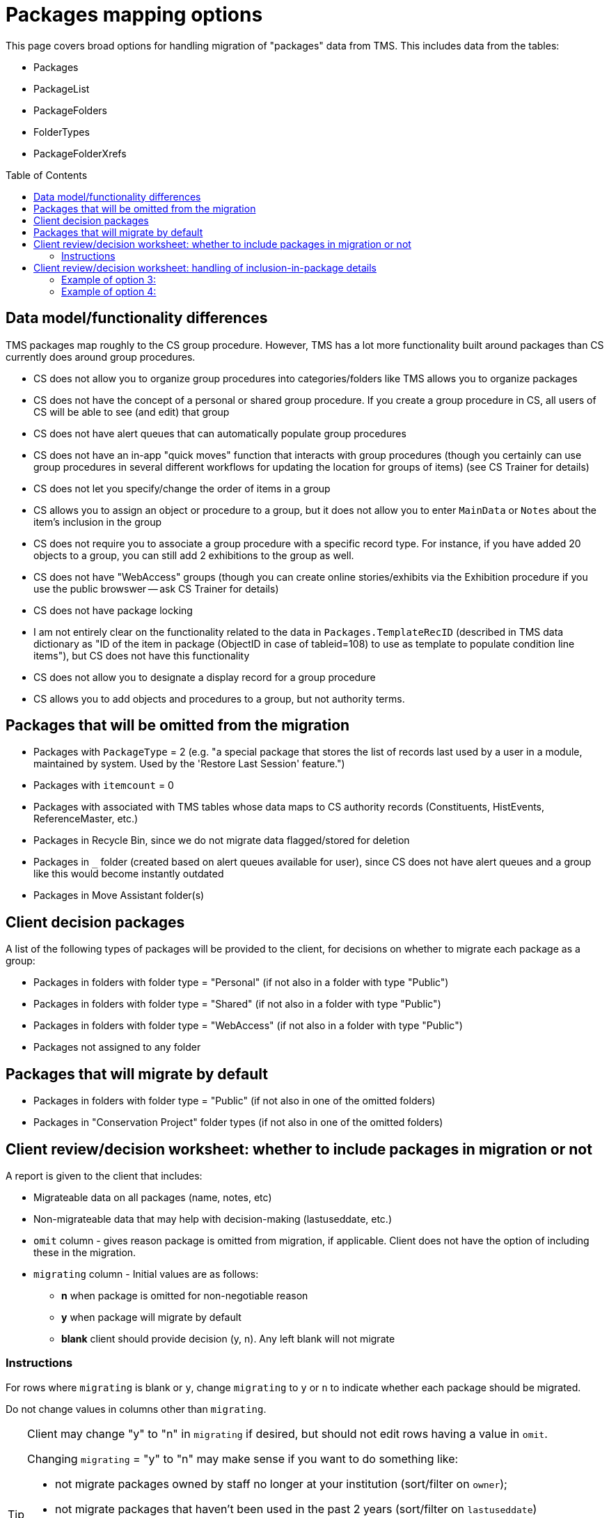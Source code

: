 :toc:
:toc-placement!:
:toclevels: 4

ifdef::env-github[]
:tip-caption: :bulb:
:note-caption: :information_source:
:important-caption: :heavy_exclamation_mark:
:caution-caption: :fire:
:warning-caption: :warning:
:imagesdir: https://raw.githubusercontent.com/lyrasis/kiba-tms/main/doc/img
endif::[]

= Packages mapping options

This page covers broad options for handling migration of "packages" data from TMS. This includes data from the tables:

* Packages
* PackageList
* PackageFolders
* FolderTypes
* PackageFolderXrefs

toc::[]

== Data model/functionality differences

TMS packages map roughly to the CS group procedure. However, TMS has a lot more functionality built around packages than CS currently does around group procedures.

* CS does not allow you to organize group procedures into categories/folders like TMS allows you to organize packages
* CS does not have the concept of a personal or shared group procedure. If you create a group procedure in CS, all users of CS will be able to see (and edit) that group
* CS does not have alert queues that can automatically populate group procedures
* CS does not have an in-app "quick moves" function that interacts with group procedures (though you certainly can use group procedures in several different workflows for updating the location for groups of items) (see CS Trainer for details)
* CS does not let you specify/change the order of items in a group
* CS allows you to assign an object or procedure to a group, but it does not allow you to enter `MainData` or `Notes` about the item's inclusion in the group
* CS does not require you to associate a group procedure with a specific record type. For instance, if you have added 20 objects to a group, you can still add 2 exhibitions to the group as well.
* CS does not have "WebAccess" groups (though you can create online stories/exhibits via the Exhibition procedure if you use the public browswer -- ask CS Trainer for details)
* CS does not have package locking
* I am not entirely clear on the functionality related to the data in `Packages.TemplateRecID` (described in TMS data dictionary as "ID of the item in package (ObjectID in case of tableid=108) to use as template to populate condition line items"), but CS does not have this functionality
* CS does not allow you to designate a display record for a group procedure
* CS allows you to add objects and procedures to a group, but not authority terms.

== Packages that will be omitted from the migration

* Packages with `PackageType` = 2 (e.g. "a special package that stores the list of records last used by a user in a module, maintained by system. Used by the 'Restore Last Session' feature.")
* Packages with `itemcount` = 0
* Packages with associated with TMS tables whose data maps to CS authority records (Constituents, HistEvents, ReferenceMaster, etc.)
* Packages in Recycle Bin, since we do not migrate data flagged/stored for deletion
* Packages in `_` folder (created based on alert queues available for user), since CS does not have alert queues and a group like this would become instantly outdated
* Packages in Move Assistant folder(s)

== Client decision packages

A list of the following types of packages will be provided to the client, for decisions on whether to migrate each package as a group:

* Packages in folders with folder type = "Personal" (if not also in a folder with type "Public")
* Packages in folders with folder type = "Shared" (if not also in a folder with type "Public")
* Packages in folders with folder type = "WebAccess" (if not also in a folder with type "Public")
* Packages not assigned to any folder

== Packages that will migrate by default

* Packages in folders with folder type = "Public" (if not also in one of the omitted folders)
* Packages in "Conservation Project" folder types (if not also in one of the omitted folders)

== Client review/decision worksheet: whether to include packages in migration or not

A report is given to the client that includes:

* Migrateable data on all packages (name, notes, etc)
* Non-migrateable data that may help with decision-making (lastuseddate, etc.)
* `omit` column - gives reason package is omitted from migration, if applicable. Client does not have the option of including these in the migration.
* `migrating` column - Initial values are as follows:
** **n** when package is omitted for non-negotiable reason
** **y** when package will migrate by default
** **blank** client should provide decision (y, n). Any left blank will not migrate

=== Instructions

For rows where `migrating` is blank or `y`, change `migrating` to `y` or `n` to indicate whether each package should be migrated.

Do not change values in columns other than `migrating`.

[TIP]
====
Client may change "y" to "n" in `migrating` if desired, but should not edit rows having a value in `omit`.

Changing `migrating` = "y" to "n" may make sense if you want to do something like:

* not migrate packages owned by staff no longer at your institution (sort/filter on `owner`);
* not migrate packages that haven't been used in the past 2 years (sort/filter on `lastuseddate`)

It may be easier to take the following approach:

* Sort, filter, whatever to mark categories of packages as `migrating` "y" or "n", while ignoring `omit`.
* **At the end, sort by `omit` and change all rows with values in that field to `migrating` = "n"**
====

[WARNING]
====
Any rows having a value in `omit` will be switched back to `migrating` = "n" if client changes `migrating` to "y".
====

== Client review/decision worksheet: handling of inclusion-in-package details

The CS data model does not allow you to enter `MainData` or `Notes` about an item's inclusion in the group.

Once you have indicated what packages should be included in the migration, your migration specialist will prepare a report of all data in these fields for packages that are included in the migration.

You will be asked to decide how to handle the data. Options include:

1. Drop the data from the migration
2. Move the report to post-migration cleanup tasks to be handled manually once migration is complete
3. Merge the data into a note in the object/procedure included in the group - data can be seen when looking at object, but not when looking at group
4. **Recommended if you want to migrate this data**: Merge the data into the group record - data can be seen when looking at group, but not when looking at object

You may propose other options, and we can discuss the feasibility of implementing them in the migration process.

=== Example of option 3:

Object 81.3 is assigned to package "2023 Objects". In TMS the `MainData` field for this relationship = "81.3", and the `Notes` field = "Not found in Box D"

Here is a potential mapping into the object record:

image::package_rel_data_1.png[1800]
+++&nbsp;+++

Because the `MainData` value exactly matches the object number, we did not repeat it in the annotation note.

If the `MainData` value was "81.3A" and the object number was "81.3" the note could be: "2023 Objects: 81.3A: Not found in Box D"

The Annotation date comes from the `DateEntered` field of the TMS PackageList table, which contains the info on which items are in which packages.

=== Example of option 4:

image::package_rel_data_2.png[1652]
+++&nbsp;+++
